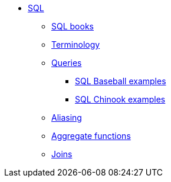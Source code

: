* xref:index.adoc[SQL]
** xref:sql-books.adoc[SQL books]
** xref:terminology.adoc[Terminology]
** xref:queries.adoc[Queries]
*** xref:baseball-examples.adoc[SQL Baseball examples]
*** xref:chinook-examples.adoc[SQL Chinook examples]
//*** xref:stat-llc-sql-examples.adoc[SQL examples from the STAT-LLC]
** xref:aliasing.adoc[Aliasing]
** xref:aggregate-functions.adoc[Aggregate functions]
** xref:joins.adoc[Joins]
